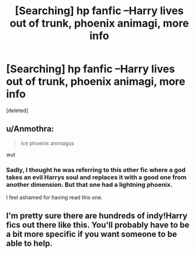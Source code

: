 #+TITLE: [Searching] hp fanfic --Harry lives out of trunk, phoenix animagi, more info

* [Searching] hp fanfic --Harry lives out of trunk, phoenix animagi, more info
:PROPERTIES:
:Score: 3
:DateUnix: 1461767025.0
:DateShort: 2016-Apr-27
:FlairText: Request
:END:
[deleted]


** u/Anmothra:
#+begin_quote
  ice phoenix animagus
#+end_quote

wut
:PROPERTIES:
:Author: Anmothra
:Score: 6
:DateUnix: 1461779109.0
:DateShort: 2016-Apr-27
:END:

*** Sadly, I thought he was referring to this other fic where a god takes an evil Harrys soul and replaces it with a good one from another dimension. But that one had a lightning phoenix.

I feel ashamed for having read this one.
:PROPERTIES:
:Author: EauF5
:Score: 2
:DateUnix: 1461790470.0
:DateShort: 2016-Apr-28
:END:


** I'm pretty sure there are hundreds of indy!Harry fics out there like this. You'll probably have to be a bit more specific if you want someone to be able to help.
:PROPERTIES:
:Author: Emerald-Guardian
:Score: 3
:DateUnix: 1461776984.0
:DateShort: 2016-Apr-27
:END:


** Oma's Choice has the trunk and animagus but I think Narcissa is barely mentioned.

linkffn(5931066)
:PROPERTIES:
:Author: chromotap
:Score: 2
:DateUnix: 1461866211.0
:DateShort: 2016-Apr-28
:END:

*** [[http://www.fanfiction.net/s/5931066/1/][*/Oma's Choice/*]] by [[https://www.fanfiction.net/u/2135199/jacobds][/jacobds/]]

#+begin_quote
  After saving the stone Harry is approached by Oma Desala, and is told that he is the subject of two different prophecies but one is currently blocking the other. He is given a chance to change his path and fulfill both destinies. Smart/Powerful Harry
#+end_quote

^{/Site/: [[http://www.fanfiction.net/][fanfiction.net]] *|* /Category/: Harry Potter + Stargate: Atlantis Crossover *|* /Rated/: Fiction M *|* /Chapters/: 41 *|* /Words/: 206,427 *|* /Reviews/: 2,722 *|* /Favs/: 3,772 *|* /Follows/: 3,146 *|* /Updated/: 11/18/2012 *|* /Published/: 4/28/2010 *|* /Status/: Complete *|* /id/: 5931066 *|* /Language/: English *|* /Genre/: Adventure/Sci-Fi *|* /Characters/: Harry P. *|* /Download/: [[http://www.p0ody-files.com/ff_to_ebook/ffn-bot/index.php?id=5931066&source=ff&filetype=epub][EPUB]] or [[http://www.p0ody-files.com/ff_to_ebook/ffn-bot/index.php?id=5931066&source=ff&filetype=mobi][MOBI]]}

--------------

*FanfictionBot*^{1.3.7} *|* [[[https://github.com/tusing/reddit-ffn-bot/wiki/Usage][Usage]]] | [[[https://github.com/tusing/reddit-ffn-bot/wiki/Changelog][Changelog]]] | [[[https://github.com/tusing/reddit-ffn-bot/issues/][Issues]]] | [[[https://github.com/tusing/reddit-ffn-bot/][GitHub]]] | [[[https://www.reddit.com/message/compose?to=%2Fu%2Ftusing][Contact]]]

^{/New in this version: PM request support!/}
:PROPERTIES:
:Author: FanfictionBot
:Score: 1
:DateUnix: 1461884313.0
:DateShort: 2016-Apr-29
:END:
